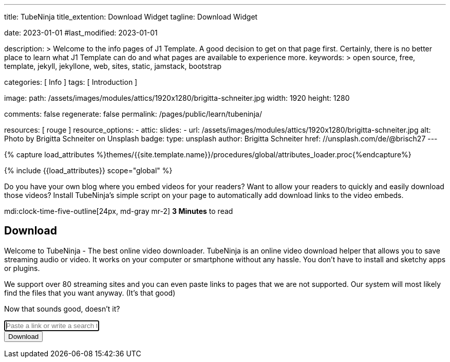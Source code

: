 ---
title:                                  TubeNinja
title_extention:                        Download Widget
tagline:                                Download Widget

date:                                   2023-01-01
#last_modified:                         2023-01-01

description: >
                                        Welcome to the info pages of J1 Template. A good decision
                                        to get on that page first. Certainly, there is no better
                                        place to learn what J1 Template can do and what pages are
                                        available to experience more.
keywords: >
                                        open source, free, template, jekyll, jekyllone, web,
                                        sites, static, jamstack, bootstrap

categories:                             [ Info ]
tags:                                   [ Introduction ]

image:
  path:                                 /assets/images/modules/attics/1920x1280/brigitta-schneiter.jpg
  width:                                1920
  height:                               1280

comments:                               false
regenerate:                             false
permalink:                              /pages/public/learn/tubeninja/

resources:                              [ rouge ]
resource_options:
  - attic:
      slides:
        - url:                          /assets/images/modules/attics/1920x1280/brigitta-schneiter.jpg
          alt:                          Photo by Brigitta Schneiter on Unsplash
          badge:
            type:                       unsplash
            author:                     Brigitta Schneiter
            href:                       //unsplash.com/de/@brisch27
---

// Page Initializer
// =============================================================================
// Enable the Liquid Preprocessor
:page-liquid:

// Set (local) page attributes here
// -----------------------------------------------------------------------------
// :page--attr:                         <attr-value>


//  Load Liquid procedures
// -----------------------------------------------------------------------------
{% capture load_attributes %}themes/{{site.template.name}}/procedures/global/attributes_loader.proc{%endcapture%}

// Load page attributes
// -----------------------------------------------------------------------------
{% include {{load_attributes}} scope="global" %}


// Page content
// ~~~~~~~~~~~~~~~~~~~~~~~~~~~~~~~~~~~~~~~~~~~~~~~~~~~~~~~~~~~~~~~~~~~~~~~~~~~~~
[role="dropcap"]
Do you have your own blog where you embed videos for your readers? Want to
allow your readers to quickly and easily download those videos?
Install TubeNinja's simple script on your page to automatically add download
links to the video embeds.

mdi:clock-time-five-outline[24px, md-gray mr-2]
*3 Minutes* to read


// Include sub-documents (if any)
// -----------------------------------------------------------------------------
[role="mt-5"]
// See: https://www.tubeninja.net/welcome
// See: https://www.tubeninja.net/download-widget
== Download

Welcome to TubeNinja - The best online video downloader. TubeNinja is an
online video download helper that allows you to save streaming audio or video.
It works on your computer or smartphone without any hassle. You don’t have
to install and sketchy apps or plugins.

We support over 80 streaming sites and you can even paste links to pages that
we are not supported. Our system will most likely find the files that you want
anyway. (It’s that good)

Now that sounds good, doesn’t it?

// https://ge.xhamster.desi/videos/cute-18-year-old-tiny-tit-step-sister-fucked-pov-xhZ3mSu
// https://ge.xhamster.desi/videos/redhead-babe-with-tiny-tits-gets-cremy-xhjlUDe
// https://ge.xhamster.desi/videos/waking-up-to-step-sister-sucking-my-cock-xhriw4L
// https://ge.xhamster.desi/videos/i-let-my-classmate-fuck-my-pussy-xhIYI6u
// https://ge.xhamster.desi/videos/stepsister-jerks-off-stepbrothers-cock-and-lets-him-cum-on-her-xhLSsCh

++++
<!-- form id="urlForm" action="//www.tubeninja.net" method="get" class="" -->
<!-- form id="urlForm" action="/welcome" method="get" class="" -->
<form id="urlForm" action="//www.tubeninja.net/welcome" method="get" class="">
    <div class="input-group input-group-lg">
        <input type="text" class="form-control" autofocus="" name="url" id="urlfield" placeholder="Paste a link or write a search term" value="" aria-label="Paste a link or write a search term">
        <div class="input-group-append">
            <button class="btn btn-success" type="submit" id="addressSearch" aria-label="Download">
                <i class="fa fa-fw fa-download" aria-hidden="true"></i>
                <span class="hidden-xs inline">Download</span>
            </button>
        </div>
    </div>
</form>

<div id="result"></div>
++++

++++
<script>
  window.tubeninja = (function () {
      Element.prototype.appendAfter = function (element) {
          element.parentNode.insertBefore(this, element.nextSibling);
      };
      String.prototype.contains = function (it) {
          return this.indexOf(it) !== -1;
      };
      var tubeninja = {
          text: 'Download',
          title: 'Download with TubeNinja',
          target: '_blank',
          btnClass: 'btn-tubeninja',
          init: function () {
              var els = document.getElementsByTagName('iframe');
              for (var i = 0; i < els.length; i++) {
                  var iframe = els[i];
                  if (iframe.src.contains('youtube.com') || iframe.src.contains('vimeo.com')) {
                      var dlbtn = document.createElement('a');
                      dlbtn.className = tubeninja.btnClass;
                      dlbtn.style = 'display:block;width:60px;';
                      dlbtn.textContent = tubeninja.text;
                      dlbtn.title = tubeninja.title;
                      dlbtn.target = tubeninja.target;
                      dlbtn.href = 'https://tubeninja.net/?url=' + iframe.src + '&utm_source=widget&utm_medium=widget';
                      dlbtn.rel = 'nofollow';
                      dlbtn.appendAfter(iframe);
                  }
              }
          }
      };
      document.addEventListener("DOMContentLoaded", function (event) {
          tubeninja.init();
      });
      return tubeninja;
  }());


  // $('#video').removeClass('d-none');
  // $.post('/get', {
  //     url: 'https://ge.xhamster.desi/videos/cute-18-year-old-tiny-tit-step-sister-fucked-pov-xhZ3mSu',
  //     'csrfmiddlewaretoken': 'fZ1OmUNuJ5fSjWxjAaCZz9Y0uT8HaLjMHLjtSsbsgmRTjnUIkkr3qDIjWtXQWC9Q'
  // }, function (response) {
  //     setTimeout(function () {
  //         $('#video').removeClass('text-center').replaceWith(response);
  //     }, 100)
  // });
  // getVideo = function (el, url) {
  //     var $el = $(el);
  //     $el.addClass('fetching');
  //     $el.removeAttr("href").removeAttr("onclick");
  //     var $parent = $el.parents('.row.movie');
  //     $.post('/get', data = {
  //         url: url,
  //         username: window.username,
  //         password: window.password,
  //         'csrfmiddlewaretoken': 'fZ1OmUNuJ5fSjWxjAaCZz9Y0uT8HaLjMHLjtSsbsgmRTjnUIkkr3qDIjWtXQWC9Q'
  //     }, function (response) {
  //         var $html = $('<div>').html($($.parseHTML($.trim(response), document, true)));
  //         $parent.replaceWith($html.find('.row.movie'));
  //     })
  // }


  var dependencies_met_page_ready = setInterval (function (options) {
    var pageState           = $('#no_flicker').css("display");
    var pageVisible         = (pageState == 'block') ? true : false;

    if (j1.getState() === 'finished' && pageVisible) {

      $(document).on('click', 'a.ts, a.share', function (e) {
          e.preventDefault();
          window.open($(this).attr('href'), '', "width=550,height=350");
      });
      $('#urlfield').on('paste', function () {
          setTimeout(function () {
              $('#urlForm').submit();
          }, 100);
      });

      clearInterval(dependencies_met_page_ready);
    }
  }, 10);
</script>
++++

++++
<style>

/* html {
    position: relative;
    min-height: 100%;
}

body {
    margin-bottom: 180px;
}

a, a:hover {
    text-decoration: none;
}

a, .btn-link {
    color: #337ab7;
}

a:hover, a:focus, .btn-link:hover, .btn-link:focus {
    color: #23527c;
} */


.jumbotron {
    background-position: center;
    background-size: cover;
    background-color: #676767;
    color: white;
    text-shadow: 0px 0px 20px rgba(0, 0, 0, 1);
    padding-bottom: 2em;
    padding-top: 2em;
    margin-bottom: 10px;
}

.jumbotron .container {
    min-height: 230px;
}

.jumbotron .h1, .jumbotron .main, .jumbotron .h2, .jumbotron .h3, .jumbotron h1, .jumbotron h2, .permtext, .navbar-brand {
    font-family: 'Permanent Marker', cursive;
    display: block;
    line-height: 1em;
}

.jumbotron span.h1 {
    font-size: 63px;
}

.jumbotron .main {
    margin-top: 20px;
    font-size: 30px;
    margin-bottom: 10px;
}

.jumbotron .h2 {
    margin-top: 0;
    margin-bottom: 1.5em;
}

.jumbotron form {
    margin: auto;
    width: 60%;
}

@media screen and (max-width: 992px) {
    .jumbotron form {
        width: 100%;
    }
}

.jumbotron .help-block {
    margin: 0;
    text-align: left;
}

.jumbotron .help-block .btn-link {
    font-family: 'Permanent Marker', cursive;
    color: white;
    color: rgba(255, 255, 255, 0.8);
    text-shadow: 0 0 20px rgba(0, 0, 0, 1);
}

/* .footer {
    height: 180px;
    margin-top: 1em;
    border-top: 1px solid lightgrey;
    position: absolute;
    padding-top: 0.5em;
    bottom: 0;
    width: 100%;
    background-color: #f5f5f5;
} */


.toc + .share {
    padding-right: 1em;
}

div.share:before {
    content: attr(title);
    position: absolute;
    margin-top: -1.2em;
    font-weight: bold;
}

div.share {
    display: flex;
    margin-bottom: 1.5em;
}

.share a {
    color: white;
    padding: 0.4em;
    font-size: 1.5em;
    display: inline-flex;
    flex-grow: 1;
    text-align: center;
    min-height: 2em;
    text-decoration: none;
    opacity: 0.8;
}

.share a:hover {
    opacity: 1;
}

.share a .fab, .share a .fas {
    margin: auto;
}

.reddit, .reddit:hover {
    background-color: #FF4006 !important;
}

.email, .email:hover {
    background-color: #4CAF50 !important;
}

ul.share-buttons {
    list-style: none;
    padding: 0;
    z-index: 9;
    float: right;
}

ul.share-buttons li {
    display: inline-block;
    margin-bottom: 0.5em;
}

a.social {
    min-width: 35px;
    min-height: 34px;
    display: inline-block;
    color: white;
    font-size: 1.5em;
    padding: 2px 4px;
    margin-left: 2px;
    border-radius: 3px;
}

a.ts .fa {
    width: 1.48em;
    color: white;
}

a.ts:hover {
    box-shadow: inset 0 0 1px rgba(0, 0, 0, 0.8);
    color: #e7e7e7 !important;
}

.stumble, .stumble:hover {
    background-color: #EB4823 !important;
}

.pin, .pin:hover {
    background-color: #cb2027 !important;
}

a.fb, a.fb:hover {
    background-color: #3b5998 !important;
}

.twitter, .twitter:hover {
    background-color: #00aced !important;
}

.vk, .vk:hover {
    background-color: #45668e !important;
}

.ts.linkedin, .ts.linkedin:hover {
    background-color: #007bb6 !important;
}

.okru, .okru:hover {
    background-color: #DF8832 !important;
}

.mix, .mix:hover {
    background-color: #fd8235 !important;
}

h5 a, h5 a:hover {
    color: black;
    text-decoration: none;
}

.agelimit {
    min-height: 200px;
}

.agelimit *, .age-prompt {
    display: none;
}

.agelimit div.age-prompt, .agelimit div.age-prompt * {
    margin: auto;
    display: inline-block;
}

.agelimit div.age-prompt .checkbox {
    margin-top: 10px;
}

.agelimit div.age-prompt input {
    margin-top: 4px;
    margin-left: -20px;
}

.agelimit div.age-prompt {
    margin-top: 2em;
    display: block;
}

.movie {
    padding: 1em 0;
    border: 1px solid rgba(0, 0, 0, 0.1);
    border-radius: .25rem;
    position: relative;
    margin-bottom: 2em;
}

a.playlist .fa-spin, a.playlist .fetching, a.playlist.fetching .fetch, a.playlist.fetching .fa-arrow-right {
    display: none;
}

a.playlist.fetching .fa-spin, a.playlist.fetching .fetching {
    display: inline-block;
}

.thumbnail {
    padding-bottom: 1em;
    padding-top: 1em;
    background-color: rgba(0, 0, 0, 0.1);
}

.thumbnail {
    margin: auto;
}

a.ts {
    padding: 2px 7px 2px 4px !important;
    text-align: right;
    color: white !important;
    font-size: 12px;
    line-height: 20px;
    margin-right: 15px;
    display: block;
    text-decoration: none;
    border-radius: 1px;
    box-shadow: 1px 1px 1px rgba(0, 0, 0, 0.8);
}

a.ts .fab {
    width: 1.48em;
    color: white;
}

a.ts:hover {
    box-shadow: inset 0 0 1px rgba(0, 0, 0, 0.8);
    color: #e7e7e7 !important;
}

nav .rotatedtext {
    display: inline-block;
    vertical-align: bottom;
    font-family: 'Permanent Marker', cursive;
    font-size: 87%;
    transform: rotate(-19deg);
    color: rgba(255, 255, 255, 0.8);
    margin-right: 0.5em;
}

@media screen and (max-width: 992px) {
    .bookmarkletitem {
        display: none;
    }

    .sm-inline, .sm-inline li {
        display: inline-block;
    }
}

ul.toc {
    background-color: #F5F5F5;
    border: 1px dashed orangered;
    padding: 1em;
}

.banner-img {
    display: block;
    max-width: 53.25rem;
    width: 100%;
    height: auto;
    margin: 0 auto;
}

.vdplus-ad {
    display: flex;
    width: 100%;
    align-items: center;
    background: linear-gradient(45deg, #ff825b 0%, #f57186 100%);
    border-radius: .25rem;
    padding: .75rem 1rem;
    margin-bottom: 1rem;
}

.vdplus-ad__text {
    color: #ffffff;
    margin: 0 15px 0 0;
}

.vdplus-ad__button {
    display: flex;
    background-color: rgba(29, 29, 31, 1);
    padding: 6px 12px;
    border-radius: 6.25rem;
    color: #ffffff;
    text-align: center;
}

.vdplus-ad__button:hover {
    color: #ffffff;
}

</style>
++++

////
++++
<script src="https://www.tubeninja.net/widget.js">
++++


++++
<video controls="" autoplay="" name="media"><source src="https://ip254454611.ahcdn.com/key=d+Ge6KfilELXWsH2TNK14w,s=,end=1716746400,limit=3/data=2604:a880:800:10::8f4:7001-dvp/state=ZlNKXeXK/reftag=0324070418/ssd5/21/4/311613004/023/250/401/2160p.h264.mp4" type="video/mp4">
</video>


<video controls="" autoplay="" name="media"><source src="https://ip255736194.ahcdn.com/key=6f6mypc0ksIcib-xj1+S-Q,s=,end=1716746400,limit=3/data=2604:a880:800:10::ba6:1-dvp/state=ZlNKXeXK/reftag=0324070418/ssd5/21/6/311124526/023/235/237/2160p.h264.mp4" type="video/mp4">
</video>


<video controls="" autoplay="" name="media"><source src="https://ip179686385.ahcdn.com/key=CYgvLlphhdDOybOR0V55og,s=,end=1716746400,limit=3/data=2604:a880:800:10::ee3:1001-dvp/state=ZlNKXeXK/reftag=0324070418/ssd2/21/7/290239647/022/465/397/2160p.h264.mp4" type="video/mp4">
</video>


<video controls="" autoplay="" name="media"><source src="https://ip254455630.ahcdn.com/key=W3w+K+q9MZRaHM3Ulro1ng,s=,end=1716746400,limit=3/data=2604:a880:800:10::8f4:7001-dvp/state=ZlNMXeXK/reftag=0324070418/ssd1/21/2/249966942/019/492/200/2160p.h264.mp4" type="video/mp4">
</video>
++++
////
